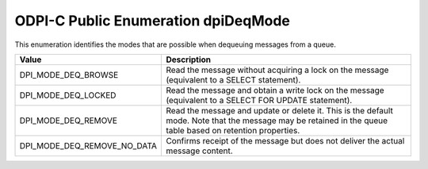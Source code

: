.. _dpiDeqMode:

ODPI-C Public Enumeration dpiDeqMode
------------------------------------

This enumeration identifies the modes that are possible when dequeuing messages
from a queue.

===========================  ==================================================
Value                        Description
===========================  ==================================================
DPI_MODE_DEQ_BROWSE          Read the message without acquiring a lock on the
                             message (equivalent to a SELECT statement).
DPI_MODE_DEQ_LOCKED          Read the message and obtain a write lock on the
                             message (equivalent to a SELECT FOR UPDATE
                             statement).
DPI_MODE_DEQ_REMOVE          Read the message and update or delete it. This is
                             the default mode. Note that the message may be
                             retained in the queue table based on retention
                             properties.
DPI_MODE_DEQ_REMOVE_NO_DATA  Confirms receipt of the message but does not
                             deliver the actual message content.
===========================  ==================================================

